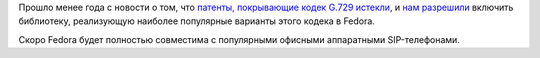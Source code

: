 .. title: G.729 кодек теперь патентно чист!
.. slug: g729-kodek-teper-patentno-chist
.. date: 2017-12-20 20:31:00 UTC+03:00
.. tags: codec, g.729, voip, патенты, legal
.. category: 
.. link: 
.. description: 
.. type: text
.. author: Peter Lemenkov

Прошло менее года с новости о том, что `патенты, покрывающие кодек G.729
истекли </posts/istekli-patenty-na-audiokodek-g729/>`_, и `нам разрешили
<https://bugzilla.redhat.com/1358293#c26>`_ включить библиотеку, реализующую
наиболее популярные варианты этого кодека в Fedora.

Скоро Fedora будет полностью совместима с популярными офисными аппаратными
SIP-телефонами.
